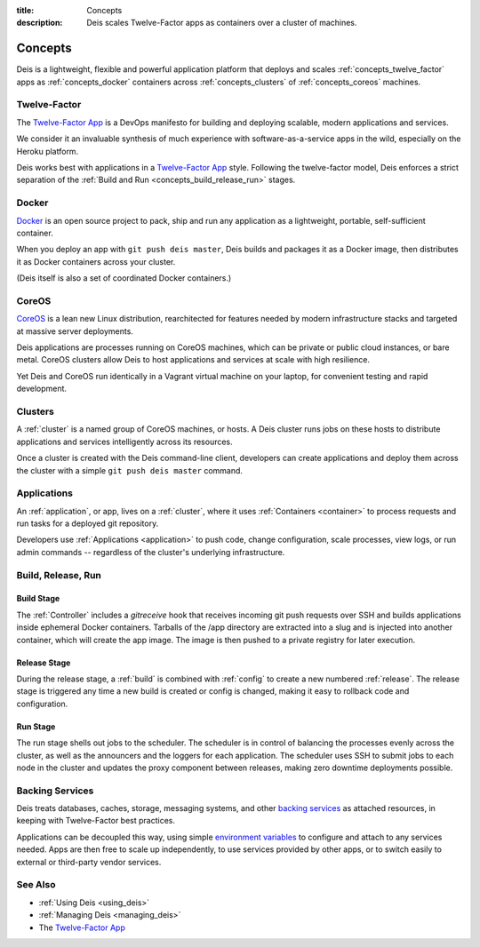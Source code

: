 :title: Concepts
:description: Deis scales Twelve-Factor apps as containers over a cluster of machines.

.. _concepts:

Concepts
========
Deis is a lightweight, flexible and powerful application platform that
deploys and scales :ref:`concepts_twelve_factor` apps as
:ref:`concepts_docker` containers across :ref:`concepts_clusters` of
:ref:`concepts_coreos` machines.

.. _concepts_twelve_factor:

Twelve-Factor
-------------
The `Twelve-Factor App`_ is a DevOps manifesto for building and
deploying scalable, modern applications and services.

We consider it an invaluable synthesis of much experience with
software-as-a-service apps in the wild, especially on the
Heroku platform.

Deis works best with applications in a `Twelve-Factor App`_ style.
Following the twelve-factor model, Deis enforces a strict separation of
the :ref:`Build and Run <concepts_build_release_run>` stages.

.. _concepts_docker:

Docker
------
`Docker`_ is an open source project to pack, ship and run any
application as a lightweight, portable, self-sufficient container.

When you deploy an app with ``git push deis master``, Deis builds and
packages it as a Docker image, then distributes it as Docker containers
across your cluster.

(Deis itself is also a set of coordinated Docker containers.)

.. _concepts_coreos:

CoreOS
------
`CoreOS`_ is a lean new Linux distribution, rearchitected for features
needed by modern infrastructure stacks and targeted at massive
server deployments.

Deis applications are processes running on CoreOS machines, which can
be private or public cloud instances, or bare metal. CoreOS clusters
allow Deis to host applications and services at scale with
high resilience.

Yet Deis and CoreOS run identically in a Vagrant virtual machine on
your laptop, for convenient testing and rapid development.

.. _concepts_clusters:

Clusters
--------
A :ref:`cluster` is a named group of CoreOS machines, or hosts. A
Deis cluster runs jobs on these hosts to distribute applications and
services intelligently across its resources.

Once a cluster is created with the Deis command-line client, developers
can create applications and deploy them across the cluster with a simple
``git push deis master`` command.

.. _concepts_applications:

Applications
------------
An :ref:`application`, or app, lives on a :ref:`cluster`, where it uses
:ref:`Containers <container>` to process requests and run tasks for a
deployed git repository.

Developers use :ref:`Applications <application>` to push code, change
configuration, scale processes, view logs, or run admin commands --
regardless of the cluster's underlying infrastructure.

.. _concepts_build_release_run:

Build, Release, Run
-------------------

Build Stage
^^^^^^^^^^^
The :ref:`Controller` includes a *gitreceive* hook that receives incoming git push requests over
SSH and builds applications inside ephemeral Docker containers. Tarballs of the /app directory are
extracted into a slug and is injected into another container, which will create the app image. The
image is then pushed to a private registry for later execution.

Release Stage
^^^^^^^^^^^^^
During the release stage, a :ref:`build` is combined with :ref:`config` to create a new numbered
:ref:`release`. The release stage is triggered any time a new build is created or config is
changed, making it easy to rollback code and configuration.

Run Stage
^^^^^^^^^
The run stage shells out jobs to the scheduler. The scheduler is in control of balancing the
processes evenly across the cluster, as well as the announcers and the loggers for each
application. The scheduler uses SSH to submit jobs to each node in the cluster and updates
the proxy component between releases, making zero downtime deployments possible.

.. _concepts_backing_services:

Backing Services
----------------
Deis treats databases, caches, storage, messaging systems, and other
`backing services`_ as attached resources, in keeping with Twelve-Factor
best practices.

Applications can be decoupled this way, using simple
`environment variables`_ to configure and attach to any services needed.
Apps are then free to scale up independently, to use services provided
by other apps, or to switch easily to external or third-party vendor
services.

See Also
--------
* :ref:`Using Deis <using_deis>`
* :ref:`Managing Deis <managing_deis>`
* The `Twelve-Factor App`_


.. _`Twelve-Factor App`: http://12factor.net/
.. _`Docker`: http://docker.io/
.. _`CoreOS`: https://coreos.com/
.. _`Build and Run`: http://12factor.net/build-release-run
.. _`backing services`: http://12factor.net/backing-services
.. _`environment variables`: http://12factor.net/config
